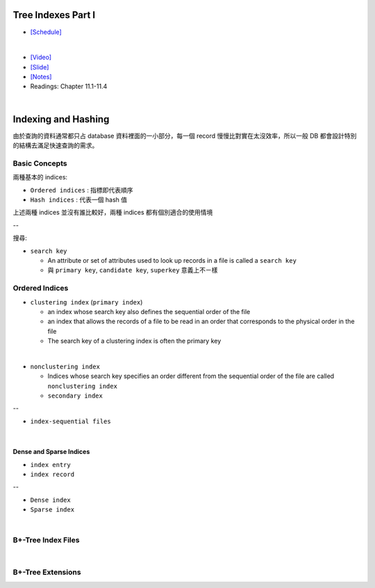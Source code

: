 Tree Indexes Part I
======================


- `[Schedule] <https://15445.courses.cs.cmu.edu/fall2018/schedule.html>`_
|

- `[Video] <https://www.youtube.com/watch?v=VHSDhMO63ww&list=PLSE8ODhjZXja3hgmuwhf89qboV1kOxMx7&index=7>`_
- `[Slide] <https://15445.courses.cs.cmu.edu/fall2018/slides/07-trees1.pdf>`_
- `[Notes] <https://15445.courses.cs.cmu.edu/fall2018/notes/07-trees1.pdf>`_
- Readings: Chapter 11.1-11.4

|


Indexing and Hashing
=======================

由於查詢的資料通常都只占 database 資料裡面的一小部分，每一個 record 慢慢比對實在太沒效率，所以一般 DB 都會設計特別的結構去滿足快速查詢的需求。

Basic Concepts
----------------

兩種基本的 indices:

- ``Ordered indices`` : 指標即代表順序

- ``Hash indices`` : 代表一個 hash 值


上述兩種 indices 並沒有誰比較好，兩種 indices 都有個別適合的使用情境

--


搜尋:

- ``search key`` 

  - An attribute or set of attributes used to look up records in a file is called a ``search key``
  - 與 ``primary key``, ``candidate key``, ``superkey`` 意義上不ㄧ樣




Ordered Indices
-----------------


- ``clustering index`` (``primary index``)

  - an index whose search key also defines the sequential order of the file
  - an index that allows the records of a file to be read in an order that corresponds to the physical order in the file
  - The search key of a clustering index is often the primary key
|

- ``nonclustering index``

  - Indices whose search key specifies an order different from the sequential order of the file are called ``nonclustering index``
  - ``secondary index``

--

- ``index-sequential files``

|

Dense and Sparse Indices
++++++++++++++++++++++++++

- ``index entry``
- ``index record``


--

- ``Dense index``

- ``Sparse index``

|

B+-Tree Index Files
--------------------------



|

B+-Tree Extensions
--------------------------





